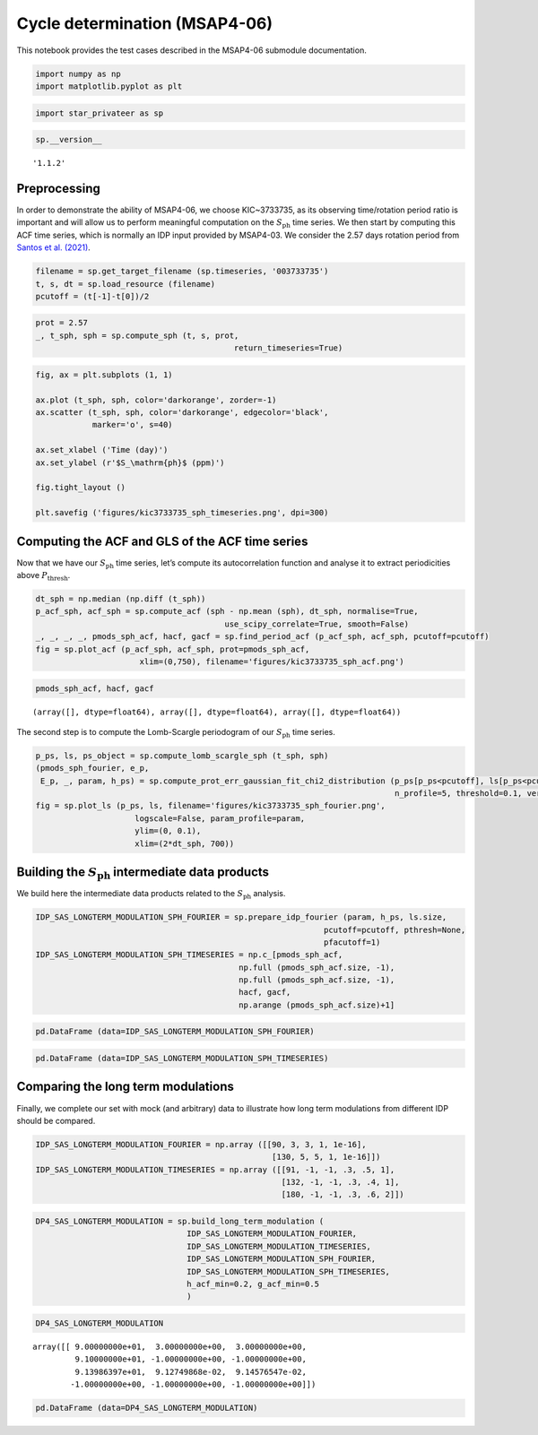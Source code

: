 Cycle determination (MSAP4-06)
==============================

This notebook provides the test cases described in the MSAP4-06
submodule documentation.

.. code:: ipython3

    import numpy as np
    import matplotlib.pyplot as plt

.. code:: ipython3

    import star_privateer as sp

.. code:: ipython3

    sp.__version__




.. parsed-literal::

    '1.1.2'



Preprocessing
-------------

In order to demonstrate the ability of MSAP4-06, we choose KIC~3733735,
as its observing time/rotation period ratio is important and will allow
us to perform meaningful computation on the :math:`S_\mathrm{ph}` time
series. We then start by computing this ACF time series, which is
normally an IDP input provided by MSAP4-03. We consider the 2.57 days
rotation period from `Santos et
al. (2021) <https://ui.adsabs.harvard.edu/abs/2021ApJS..255...17S/abstract>`__.

.. code:: ipython3

    filename = sp.get_target_filename (sp.timeseries, '003733735')
    t, s, dt = sp.load_resource (filename)
    pcutoff = (t[-1]-t[0])/2

.. code:: ipython3

    prot = 2.57
    _, t_sph, sph = sp.compute_sph (t, s, prot, 
                                              return_timeseries=True)

.. code:: ipython3

    fig, ax = plt.subplots (1, 1)
    
    ax.plot (t_sph, sph, color='darkorange', zorder=-1)
    ax.scatter (t_sph, sph, color='darkorange', edgecolor='black',
                marker='o', s=40)
    
    ax.set_xlabel ('Time (day)')
    ax.set_ylabel (r'$S_\mathrm{ph}$ (ppm)')
    
    fig.tight_layout ()
    
    plt.savefig ('figures/kic3733735_sph_timeseries.png', dpi=300)



.. image:: cycle_determination_files/cycle_determination_7_0.png


Computing the ACF and GLS of the ACF time series
------------------------------------------------

Now that we have our :math:`S_\mathrm{ph}` time series, let’s compute
its autocorrelation function and analyse it to extract periodicities
above :math:`P_\mathrm{thresh}`.

.. code:: ipython3

    dt_sph = np.median (np.diff (t_sph))
    p_acf_sph, acf_sph = sp.compute_acf (sph - np.mean (sph), dt_sph, normalise=True,
                                            use_scipy_correlate=True, smooth=False)
    _, _, _, _, pmods_sph_acf, hacf, gacf = sp.find_period_acf (p_acf_sph, acf_sph, pcutoff=pcutoff)
    fig = sp.plot_acf (p_acf_sph, acf_sph, prot=pmods_sph_acf, 
                          xlim=(0,750), filename='figures/kic3733735_sph_acf.png')



.. image:: cycle_determination_files/cycle_determination_10_0.png


.. code:: ipython3

    pmods_sph_acf, hacf, gacf




.. parsed-literal::

    (array([], dtype=float64), array([], dtype=float64), array([], dtype=float64))



The second step is to compute the Lomb-Scargle periodogram of our
:math:`S_\mathrm{ph}` time series.

.. code:: ipython3

    p_ps, ls, ps_object = sp.compute_lomb_scargle_sph (t_sph, sph)
    (pmods_sph_fourier, e_p, 
     E_p, _, param, h_ps) = sp.compute_prot_err_gaussian_fit_chi2_distribution (p_ps[p_ps<pcutoff], ls[p_ps<pcutoff], 
                                                                                n_profile=5, threshold=0.1, verbose=False)
    fig = sp.plot_ls (p_ps, ls, filename='figures/kic3733735_sph_fourier.png', 
                         logscale=False, param_profile=param,
                         ylim=(0, 0.1),
                         xlim=(2*dt_sph, 700))



.. image:: cycle_determination_files/cycle_determination_13_0.png


Building the :math:`S_\mathrm{ph}` intermediate data products
-------------------------------------------------------------

We build here the intermediate data products related to the
:math:`S_\mathrm{ph}` analysis.

.. code:: ipython3

    IDP_SAS_LONGTERM_MODULATION_SPH_FOURIER = sp.prepare_idp_fourier (param, h_ps, ls.size,
                                                                 pcutoff=pcutoff, pthresh=None,
                                                                 pfacutoff=1)
    IDP_SAS_LONGTERM_MODULATION_SPH_TIMESERIES = np.c_[pmods_sph_acf, 
                                               np.full (pmods_sph_acf.size, -1), 
                                               np.full (pmods_sph_acf.size, -1),
                                               hacf, gacf, 
                                               np.arange (pmods_sph_acf.size)+1]

.. code:: ipython3

    pd.DataFrame (data=IDP_SAS_LONGTERM_MODULATION_SPH_FOURIER)




.. raw:: html

    <div>
    <style scoped>
        .dataframe tbody tr th:only-of-type {
            vertical-align: middle;
        }
    
        .dataframe tbody tr th {
            vertical-align: top;
        }
    
        .dataframe thead th {
            text-align: right;
        }
    </style>
    <table border="1" class="dataframe">
      <thead>
        <tr style="text-align: right;">
          <th></th>
          <th>0</th>
          <th>1</th>
          <th>2</th>
          <th>3</th>
          <th>4</th>
        </tr>
      </thead>
      <tbody>
        <tr>
          <th>0</th>
          <td>91.398640</td>
          <td>0.091275</td>
          <td>0.091458</td>
          <td>0.069541</td>
          <td>0.932822</td>
        </tr>
        <tr>
          <th>1</th>
          <td>731.156715</td>
          <td>0.730139</td>
          <td>0.731601</td>
          <td>0.050999</td>
          <td>0.950279</td>
        </tr>
        <tr>
          <th>2</th>
          <td>86.019303</td>
          <td>0.085901</td>
          <td>0.086072</td>
          <td>0.049120</td>
          <td>0.952067</td>
        </tr>
        <tr>
          <th>3</th>
          <td>365.549959</td>
          <td>0.365012</td>
          <td>0.365743</td>
          <td>0.031863</td>
          <td>0.968640</td>
        </tr>
        <tr>
          <th>4</th>
          <td>121.847440</td>
          <td>0.121666</td>
          <td>0.121910</td>
          <td>0.028122</td>
          <td>0.972269</td>
        </tr>
      </tbody>
    </table>
    </div>



.. code:: ipython3

    pd.DataFrame (data=IDP_SAS_LONGTERM_MODULATION_SPH_TIMESERIES)




.. raw:: html

    <div>
    <style scoped>
        .dataframe tbody tr th:only-of-type {
            vertical-align: middle;
        }
    
        .dataframe tbody tr th {
            vertical-align: top;
        }
    
        .dataframe thead th {
            text-align: right;
        }
    </style>
    <table border="1" class="dataframe">
      <thead>
        <tr style="text-align: right;">
          <th></th>
          <th>0</th>
          <th>1</th>
          <th>2</th>
          <th>3</th>
          <th>4</th>
          <th>5</th>
        </tr>
      </thead>
      <tbody>
      </tbody>
    </table>
    </div>



Comparing the long term modulations
-----------------------------------

Finally, we complete our set with mock (and arbitrary) data to
illustrate how long term modulations from different IDP should be
compared.

.. code:: ipython3

    IDP_SAS_LONGTERM_MODULATION_FOURIER = np.array ([[90, 3, 3, 1, 1e-16],
                                                      [130, 5, 5, 1, 1e-16]])
    IDP_SAS_LONGTERM_MODULATION_TIMESERIES = np.array ([[91, -1, -1, .3, .5, 1],
                                                        [132, -1, -1, .3, .4, 1],
                                                        [180, -1, -1, .3, .6, 2]])

.. code:: ipython3

    DP4_SAS_LONGTERM_MODULATION = sp.build_long_term_modulation (
                                    IDP_SAS_LONGTERM_MODULATION_FOURIER, 
                                    IDP_SAS_LONGTERM_MODULATION_TIMESERIES,
                                    IDP_SAS_LONGTERM_MODULATION_SPH_FOURIER, 
                                    IDP_SAS_LONGTERM_MODULATION_SPH_TIMESERIES,
                                    h_acf_min=0.2, g_acf_min=0.5
                                    )

.. code:: ipython3

    DP4_SAS_LONGTERM_MODULATION




.. parsed-literal::

    array([[ 9.00000000e+01,  3.00000000e+00,  3.00000000e+00,
             9.10000000e+01, -1.00000000e+00, -1.00000000e+00,
             9.13986397e+01,  9.12749868e-02,  9.14576547e-02,
            -1.00000000e+00, -1.00000000e+00, -1.00000000e+00]])



.. code:: ipython3

    pd.DataFrame (data=DP4_SAS_LONGTERM_MODULATION)




.. raw:: html

    <div>
    <style scoped>
        .dataframe tbody tr th:only-of-type {
            vertical-align: middle;
        }
    
        .dataframe tbody tr th {
            vertical-align: top;
        }
    
        .dataframe thead th {
            text-align: right;
        }
    </style>
    <table border="1" class="dataframe">
      <thead>
        <tr style="text-align: right;">
          <th></th>
          <th>0</th>
          <th>1</th>
          <th>2</th>
          <th>3</th>
          <th>4</th>
          <th>5</th>
          <th>6</th>
          <th>7</th>
          <th>8</th>
          <th>9</th>
          <th>10</th>
          <th>11</th>
        </tr>
      </thead>
      <tbody>
        <tr>
          <th>0</th>
          <td>90.0</td>
          <td>3.0</td>
          <td>3.0</td>
          <td>91.0</td>
          <td>-1.0</td>
          <td>-1.0</td>
          <td>91.39864</td>
          <td>0.091275</td>
          <td>0.091458</td>
          <td>-1.0</td>
          <td>-1.0</td>
          <td>-1.0</td>
        </tr>
      </tbody>
    </table>
    </div>



